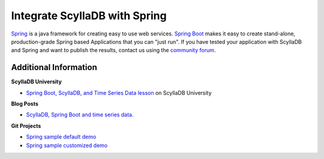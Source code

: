 ==============================
Integrate ScyllaDB with Spring
==============================

`Spring <https://spring.io>`_ is a java framework for creating easy to use web services.
`Spring Boot <https://spring.io/projects/spring-boot>`_ makes it easy to create stand-alone, production-grade Spring based Applications that you can "just run".
If you have tested your application with ScyllaDB and Spring and want to publish the results, contact us using the `community forum <https://forum.scylladb.com>`_.


Additional Information
----------------------

**ScyllaDB University**

* `Spring Boot, ScyllaDB, and Time Series Data lesson <https://university.scylladb.com/courses/the-mutant-monitoring-system-training-course/lessons/spring-boot-scylladb-and-time-series-data/>`_ on ScyllaDB University 

**Blog Posts**

* `ScyllaDB, Spring Boot and time series data. <https://www.scylladb.com/2021/12/08/using-spring-boot-scylladb-and-time-series-data/>`_

**Git Projects**

* `Spring sample default demo <https://github.com/scylladb/scylla-code-samples/tree/master/spring/springdemo-default>`_
* `Spring sample customized demo <https://github.com/scylladb/scylla-code-samples/tree/master/spring/springdemo-custom>`_

